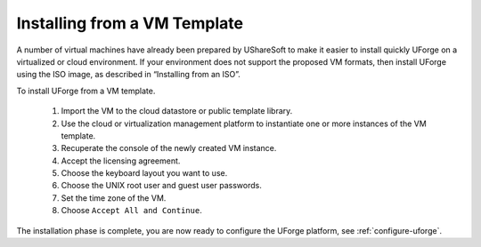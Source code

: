 .. Copyright (c) 2007-2016 UShareSoft, All rights reserved

.. _install-VM:

Installing from a VM Template
------------------------------

A number of virtual machines have already been prepared by UShareSoft to make it easier to install quickly UForge on a virtualized or cloud environment.  If your environment does not support the proposed VM formats, then install UForge using the ISO image, as described in “Installing from an ISO”.

To install UForge from a VM template.

	1. Import the VM to the cloud datastore or public template library.

	2. Use the cloud or virtualization management platform to instantiate one or more instances of the VM template.

	3. Recuperate the console of the newly created VM instance.
	
	4. Accept the licensing agreement.

	5. Choose the keyboard layout you want to use.

	6. Choose the UNIX root user and guest user passwords.

	7. Set the time zone of the VM.

	8. Choose ``Accept All and Continue``.

The installation phase is complete, you are now ready to configure the UForge platform, see :ref:`configure-uforge`.